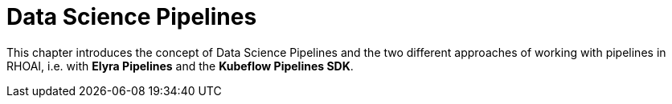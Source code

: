 = Data Science Pipelines

This chapter introduces the concept of Data Science Pipelines and the two different approaches of working with pipelines in RHOAI, i.e. with *Elyra Pipelines* and the *Kubeflow Pipelines SDK*.